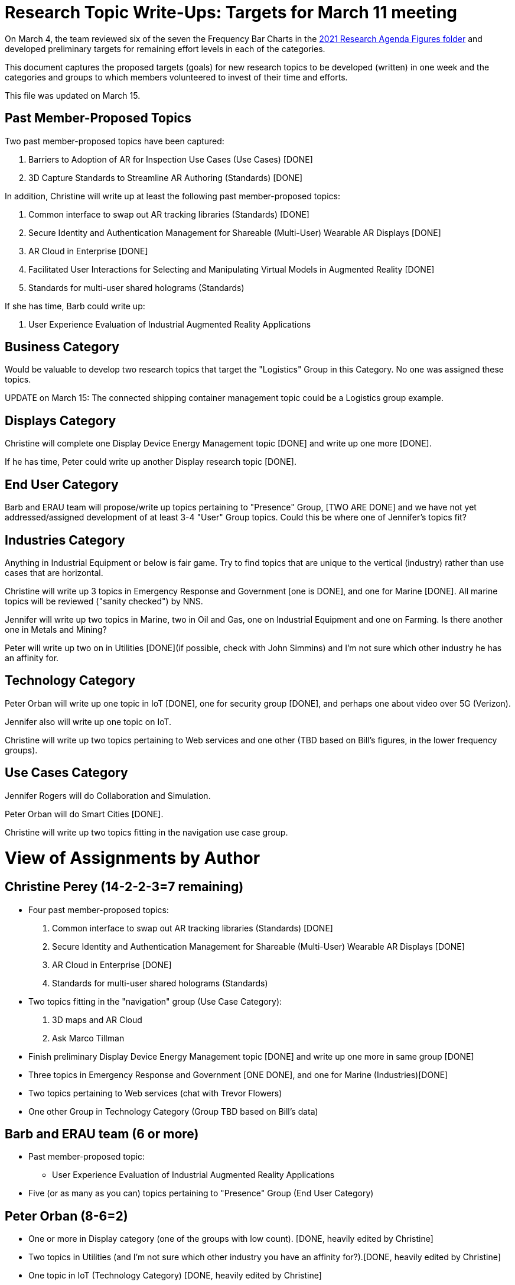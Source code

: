 # Research Topic Write-Ups: Targets for March 11 meeting

On March 4, the team reviewed six of the seven the Frequency Bar Charts in the https://github.com/theareaorg/AREA-Research-Agenda/tree/main/AREA_Research_Agenda_2021/figures[2021 Research Agenda Figures folder] and developed preliminary targets for remaining effort levels in each of the categories.

This document captures the proposed targets (goals) for new research topics to be developed (written) in one week and the categories and groups to which members volunteered to invest of their time and efforts.

This file was updated on March 15.

## Past Member-Proposed Topics
Two past member-proposed topics have been captured:

. Barriers to Adoption of AR for Inspection Use Cases (Use Cases) [DONE]
. 3D Capture Standards to Streamline AR Authoring (Standards) [DONE]

In addition, Christine will write up at least the following past member-proposed topics:

. Common interface to swap out AR tracking libraries (Standards) [DONE]
. Secure Identity and Authentication Management for Shareable (Multi-User) Wearable AR Displays [DONE]
. AR Cloud in Enterprise [DONE]
. Facilitated User Interactions for Selecting and Manipulating Virtual Models in Augmented Reality [DONE]
. Standards for multi-user shared holograms (Standards)

If she has time, Barb could write up:

. User Experience Evaluation of Industrial Augmented Reality Applications

## Business Category

Would be valuable to develop two research topics that target the "Logistics" Group in this Category. No one was assigned these topics.

UPDATE on March 15: The connected shipping container management topic could be a Logistics group example.

## Displays Category

Christine will complete one Display Device Energy Management topic [DONE] and write up one more [DONE].

If he has time, Peter could write up another Display research topic [DONE].

## End User Category

Barb and ERAU team will propose/write up topics pertaining to "Presence" Group, [TWO ARE DONE] and we have not yet addressed/assigned development of at least 3-4 "User" Group topics. Could this be where one of Jennifer's topics fit?

## Industries Category

Anything in Industrial Equipment or below is fair game. Try to find topics that are unique to the vertical (industry) rather than use cases that are horizontal.

Christine will write up 3 topics in Emergency Response and Government [one is DONE], and one for Marine [DONE]. All marine topics will be reviewed ("sanity checked") by NNS.

Jennifer will write up two topics in Marine, two in Oil and Gas, one on Industrial Equipment and one on Farming. Is there another one in Metals and Mining?

Peter will write up two on in Utilities [DONE](if possible, check with John Simmins) and I'm not sure which other industry he has an affinity for.

## Technology Category

Peter Orban will write up one topic in IoT [DONE], one for security group [DONE], and perhaps one about video over 5G (Verizon).

Jennifer also will write up one topic on IoT.

Christine will write up two topics pertaining to Web services and one other (TBD based on Bill's figures, in the lower frequency groups).

## Use Cases Category

Jennifer Rogers will do Collaboration and Simulation.

Peter Orban will do Smart Cities [DONE].

Christine will write up two topics fitting in the navigation use case group.

# View of Assignments by Author

## Christine Perey (14-2-2-3=7 remaining)

* Four past member-proposed topics:

. Common interface to swap out AR tracking libraries (Standards) [DONE]
. Secure Identity and Authentication Management for Shareable (Multi-User) Wearable AR Displays [DONE]
. AR Cloud in Enterprise [DONE]
. Standards for multi-user shared holograms (Standards)

* Two topics fitting in the "navigation" group (Use Case Category):
. 3D maps and AR Cloud
. Ask Marco Tillman

* Finish preliminary Display Device Energy Management topic [DONE] and write up one more in same group [DONE]

* Three topics in Emergency Response and Government [ONE DONE], and one for Marine (Industries)[DONE]

* Two topics pertaining to Web services (chat with Trevor Flowers)

* One other Group in Technology Category (Group TBD based on Bill's data)

## Barb and ERAU team (6 or more)
* Past member-proposed topic:

** User Experience Evaluation of Industrial Augmented Reality Applications

* Five (or as many as you can) topics pertaining to "Presence" Group (End User Category)

## Peter Orban (8-6=2)

* One or more in Display category (one of the groups with low count). [DONE, heavily edited by Christine]
* Two topics in Utilities (and I'm not sure which other industry you have an affinity for?).[DONE, heavily edited by Christine]
* One topic in IoT (Technology Category) [DONE, heavily edited by Christine]
* One topic for security group,(Technology Category) [DONE, heavily edited by Christine]
* Perhaps one topic about video over 5G
* Two or more topics in Smart Cities Group (Use Cases). [One is Looking Good!]

## Jennifer Rogers (8+)

* One topic on IoT Group (Technology)
* As many as you can think of in Collaboration and Simulation (Use Cases)
* Two topics in Marine (Industries)
* Two (or more) in Oil and Gas (Industries)
* One on Industrial Equipment (Industries)
* Q: Is there another one in Metals and Mining?

## Orphans
Would be valuable to develop two research topics that target the "Logistics" Group (Business Category).

Need at least 3-4 "User" Group topics (End Users Category)

Standards Category is wide open (Bill?)
